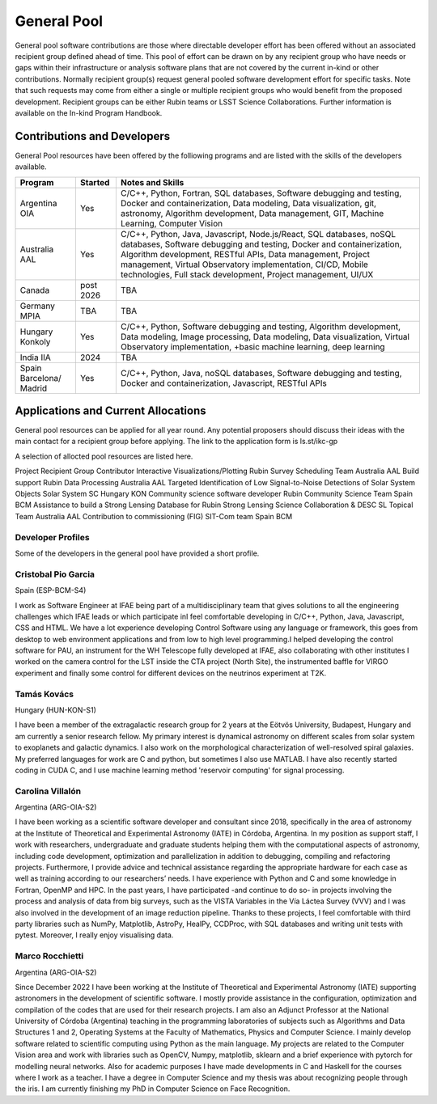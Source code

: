############
General Pool
############

General pool software contributions are those where directable developer effort has been offered without an associated recipient group defined ahead of time.
This pool of effort can be drawn on by any recipient group who have needs or gaps within their infrastructure or analysis software plans that are not covered by the current in-kind or other contributions.
Normally recipient group(s) request general pooled software development effort for specific tasks.
Note that such requests may come from either a single or multiple recipient groups who would benefit from the proposed development.
Recipient groups can be either Rubin teams or LSST Science Collaborations. Further information is available on the In-kind Program Handbook.

Contributions and Developers
============================

General Pool resources have been offered by the folliowing programs and are listed with the skills of the developers available.

+--------------+---------+----------------------------------------------------------------------------------+
|Program       |Started  |Notes and Skills                                                                  |
+==============+=========+==================================================================================+
|Argentina OIA |Yes      |C/C++, Python, Fortran, SQL databases, Software debugging and testing,            |
|              |         |Docker and containerization, Data modeling, Data visualization, git, astronomy,   |
|              |         |Algorithm development, Data management, GIT, Machine Learning, Computer Vision    |
+--------------+---------+----------------------------------------------------------------------------------+
|Australia AAL |Yes      |C/C++, Python, Java, Javascript, Node.js/React, SQL databases,                    |
|              |         |noSQL databases, Software debugging and testing, Docker and containerization,     |
|              |         |Algorithm development, RESTful APIs, Data management,                             |
|              |         |Project management, Virtual Observatory implementation, CI/CD, Mobile             |
|              |         |technologies, Full stack development, Project management, UI/UX                   |
+--------------+---------+----------------------------------------------------------------------------------+
|Canada        |post     |TBA                                                                               |
|              |2026     |                                                                                  |
+--------------+---------+----------------------------------------------------------------------------------+
|Germany MPIA  |TBA      |TBA                                                                               |
+--------------+---------+----------------------------------------------------------------------------------+
|Hungary       |Yes      |C/C++, Python, Software debugging and testing, Algorithm development,             |
|Konkoly       |         |Data modeling, Image processing, Data modeling, Data visualization,               |
|              |         |Virtual Observatory implementation, +basic machine learning, deep learning        |
+--------------+---------+----------------------------------------------------------------------------------+
|India IIA     |2024     |TBA                                                                               |
+--------------+---------+----------------------------------------------------------------------------------+
|Spain         |Yes      |C/C++, Python, Java, noSQL databases, Software debugging and testing,             |
|Barcelona/    |         |Docker and containerization, Javascript, RESTful APIs                             |
|Madrid        |         |                                                                                  |
+--------------+---------+----------------------------------------------------------------------------------+


Applications and Current Allocations
====================================

General pool resources can be applied for all year round. Any potential proposers should discuss their ideas with the main contact for a recipient group before applying.
The link to the application form is ls.st/ikc-gp

A selection of allocted pool resources are listed here.

Project	Recipient Group	Contributor
Interactive Visualizations/Plotting	Rubin Survey Scheduling Team	Australia AAL
Build support	Rubin Data Processing	Australia AAL
Targeted Identification of Low Signal-to-Noise Detections of Solar System Objects	Solar System SC	Hungary KON
Community science software developer	Rubin Community Science Team	Spain BCM
Assistance to build a Strong Lensing Database for Rubin	Strong Lensing Science Collaboration & DESC SL Topical Team	Australia AAL
Contribution to commissioning (FIG)	SIT-Com team	Spain BCM


Developer Profiles
------------------

Some of the developers in the general pool have provided a short profile.

Cristobal Pio Garcia
--------------------

Spain (ESP-BCM-S4)

I work as Software Engineer at IFAE being part of a multidisciplinary team that gives solutions to all the engineering challenges which IFAE leads or which participate inI feel
comfortable developing in C/C++, Python, Java, Javascript, CSS and HTML. We have a lot experience developing Control Software using any language or framework,
this goes from desktop to web environment applications and from low to high level programming.I helped developing the control software for PAU, an instrument for the WH Telescope fully developed at IFAE,
also collaborating with other institutes I worked on the camera control for the LST inside the CTA project (North Site), the instrumented baffle for VIRGO experiment and finally some control for
different devices on the neutrinos experiment at T2K.


Tamás Kovács
------------

Hungary (HUN-KON-S1)

I have been a member of the extragalactic research group for 2 years at the Eötvös University, Budapest, Hungary and am currently a senior research fellow.
My primary interest is dynamical astronomy on different scales from solar system to exoplanets and galactic dynamics. I also work on the morphological characterization of well-resolved spiral galaxies.
My preferred languages for work are C and python, but sometimes I also use MATLAB. I have also recently started coding in CUDA C, and I use machine learning method 'reservoir computing' for signal processing.


Carolina Villalón
-----------------

Argentina (ARG-OIA-S2)

I have been working as a scientific software developer and consultant since 2018, specifically in the area of astronomy at the Institute of Theoretical and Experimental Astronomy (IATE) in Córdoba,
Argentina. In my position as support staff, I work with researchers, undergraduate and graduate students helping them with the computational aspects of astronomy, including code development,
optimization and parallelization in addition to debugging, compiling and refactoring projects. Furthermore, I provide advice and technical assistance regarding the
appropriate hardware for each case as well as training according to our researchers’ needs. I have experience with Python and C and some knowledge in Fortran, OpenMP and HPC.
In the past years, I have participated -and continue to do so- in projects involving the process and analysis of data from big surveys, such as the VISTA Variables in the Vía Láctea Survey (VVV)
and I was also involved in the development of an image reduction pipeline. Thanks to these projects, I feel comfortable with third party libraries such as NumPy, Matplotlib, AstroPy, HealPy,
CCDProc, with SQL databases and writing unit tests with pytest. Moreover, I really enjoy visualising data.


Marco Rocchietti
----------------

Argentina (ARG-OIA-S2)

Since December 2022 I have been working at the Institute of Theoretical and Experimental Astronomy (IATE) supporting astronomers in the development of scientific software.
I mostly provide assistance in the configuration, optimization and compilation of the codes that are used for their research projects.
I am also an Adjunct Professor at the National University of Córdoba (Argentina) teaching in the programming laboratories of subjects such as Algorithms and Data Structures 1 and 2,
Operating Systems at the Faculty of Mathematics, Physics and Computer Science. I mainly develop software related to scientific computing using Python as the main language.
My projects are related to the Computer Vision area and work with libraries such as OpenCV, Numpy, matplotlib, sklearn and a brief experience with pytorch for modelling neural networks.
Also for academic purposes I have made developments in C and Haskell for the courses where I work as a teacher. I have a degree in Computer Science and my thesis was about recognizing people through the iris.
I am currently finishing my PhD in Computer Science on Face Recognition.

